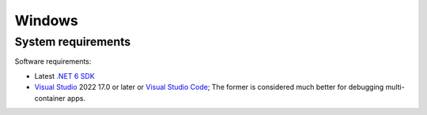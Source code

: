 =======
Windows
=======

System requirements
===================

Software requirements:

- Latest `.NET 6 SDK <https://www.microsoft.com/net/download>`_
- `Visual Studio <https://visualstudio.microsoft.com/downloads/>`_ 2022 17.0 or later or `Visual Studio Code <https://visualstudio.microsoft.com/downloads/>`_; The former is considered much better for debugging multi-container apps.
